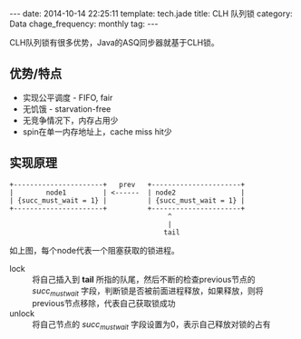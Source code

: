 #+BEGIN_HTML
---
date: 2014-10-14 22:25:11
template: tech.jade
title: CLH 队列锁
category: Data
chage_frequency: monthly
tag: 
---
#+END_HTML
#+OPTIONS: toc:nil
#+TOC: headlines 2
CLH队列锁有很多优势，Java的ASQ同步器就基于CLH锁。

** 优势/特点 
+ 实现公平调度 - FIFO, fair
+ 无饥饿 - starvation-free
+ 无竞争情况下，内存占用少
+ spin在单一内存地址上，cache miss hit少

** 实现原理
#+BEGIN_EXAMPLE
+----------------------+   prev   +----------------------+
|        node1         | <------  | node2                |
| {succ_must_wait = 1} |          | {succ_must_wait = 1} |
+----------------------+          +----------------------+
                                       ^
                                       | 
                                      tail
#+END_EXAMPLE
如上图，每个node代表一个阻塞获取的锁进程。
+ lock :: 将自己插入到 *tail* 所指的队尾，然后不断的检查previous节点的 /succ_must_wait/ 字段，判断锁是否被前面进程释放，如果释放，则将previous节点移除，代表自己获取锁成功
+ unlock :: 将自己节点的 /succ_must_wait/ 字段设置为0，表示自己释放对锁的占有
